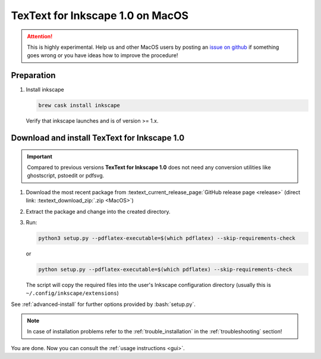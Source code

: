 .. |TexText| replace:: **TexText for Inkscape 1.0**
.. |Inkscape| replace:: **Inkscape 1.0**
.. |InkscapeOld| replace:: **Inkscape 0.92.x**


.. role:: bash(code)
   :language: bash
   :class: highlight

.. role:: latex(code)
   :language: latex
   :class: highlight

.. _macos-install:

==================
|TexText| on MacOS
==================

.. _macos-install-preparation:

.. attention::

   This is highly experimental. Help us and other MacOS users by posting an
   `issue on github <https://github.com/textext/textext/issues/new/choose>`_
   if something goes wrong or you have ideas how to improve the procedure!

Preparation
===========

1. Install inkscape

   .. code-block:: bash

        brew cask install inkscape

   Verify that inkscape launches and is of version >= 1.x.

.. _macos-install-textext:

Download and install |TexText|
==============================

.. important::

   Compared to previous versions |TexText| does not need any conversion utilities like
   ghostscript, pstoedit or pdfsvg.

1. Download the most recent package from :textext_current_release_page:`GitHub release page <release>`
   (direct link: :textext_download_zip:`.zip <MacOS>`)

2. Extract the package and change into the created directory.

3. Run:

   .. code-block:: bash

        python3 setup.py --pdflatex-executable=$(which pdflatex) --skip-requirements-check

   or

   .. code-block:: bash

        python setup.py --pdflatex-executable=$(which pdflatex) --skip-requirements-check

   The script  will copy the required files into the user's Inkscape
   configuration directory (usually this is ``~/.config/inkscape/extensions``)

See :ref:`advanced-install` for further options provided by
:bash:`setup.py`.

.. note::

    In case of installation problems refer to the :ref:`trouble_installation` in the :ref:`troubleshooting` section!


You are done. Now you can consult the :ref:`usage instructions <gui>`.
